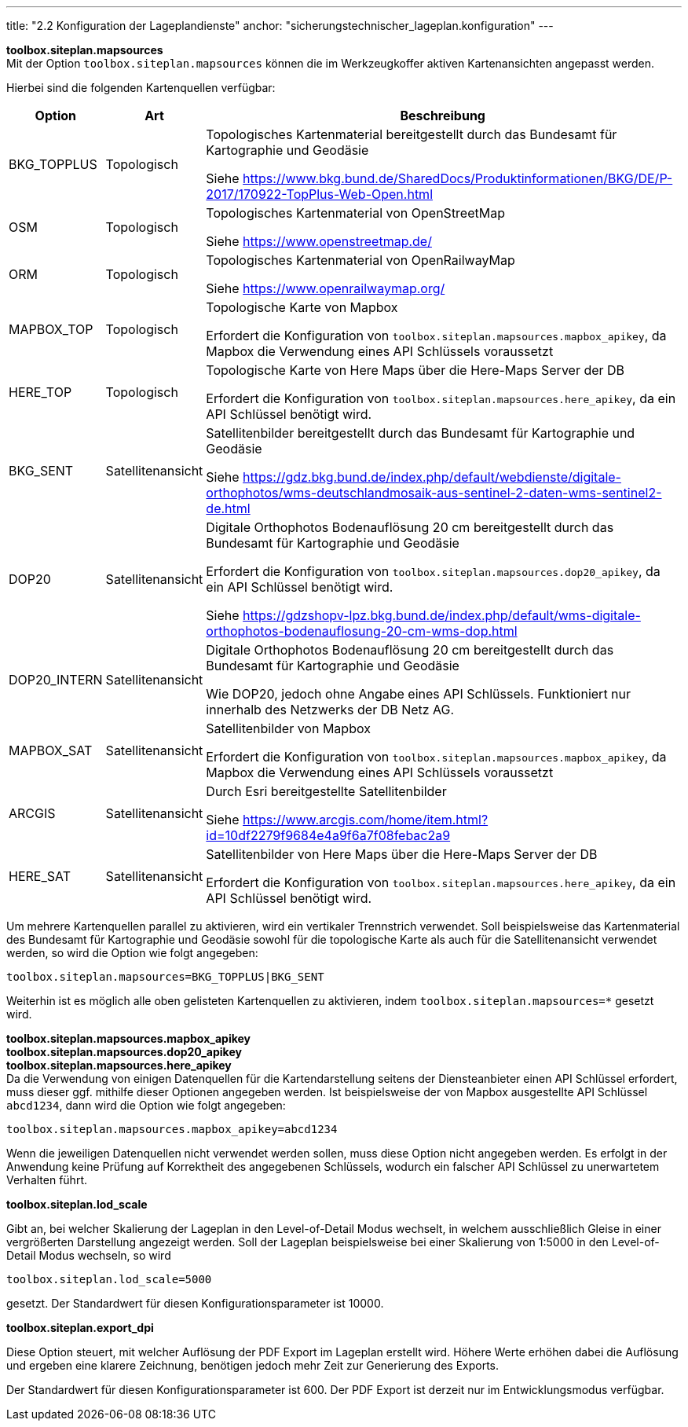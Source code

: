 ---
title: "2.2 Konfiguration der Lageplandienste"
anchor: "sicherungstechnischer_lageplan.konfiguration"
---

*toolbox.siteplan.mapsources* +
Mit der Option `toolbox.siteplan.mapsources` können die im Werkzeugkoffer aktiven Kartenansichten angepasst werden.

Hierbei sind die folgenden Kartenquellen verfügbar:


[%autowidth,cols=3*,options=header]
|===
|Option
|Art
|Beschreibung

|BKG_TOPPLUS
|Topologisch
|Topologisches Kartenmaterial bereitgestellt durch das Bundesamt für Kartographie und Geodäsie

Siehe https://www.bkg.bund.de/SharedDocs/Produktinformationen/BKG/DE/P-2017/170922-TopPlus-Web-Open.html[^]

|OSM
|Topologisch
|Topologisches Kartenmaterial von OpenStreetMap

Siehe https://www.openstreetmap.de/[^]

|ORM
|Topologisch
|Topologisches Kartenmaterial von OpenRailwayMap

Siehe https://www.openrailwaymap.org/[^]

|MAPBOX_TOP
|Topologisch
|Topologische Karte von Mapbox

Erfordert die Konfiguration von `toolbox.siteplan.mapsources.mapbox_apikey`, da Mapbox die Verwendung eines API Schlüssels voraussetzt

|HERE_TOP
|Topologisch
|Topologische Karte von Here Maps über die Here-Maps Server der DB

Erfordert die Konfiguration von `toolbox.siteplan.mapsources.here_apikey`, da ein API Schlüssel benötigt wird. 

|BKG_SENT
|Satellitenansicht
|Satellitenbilder bereitgestellt durch das Bundesamt für Kartographie und Geodäsie

Siehe https://gdz.bkg.bund.de/index.php/default/webdienste/digitale-orthophotos/wms-deutschlandmosaik-aus-sentinel-2-daten-wms-sentinel2-de.html[^]

|DOP20
|Satellitenansicht
|Digitale Orthophotos Bodenauflösung 20 cm bereitgestellt durch das Bundesamt für Kartographie und Geodäsie

Erfordert die Konfiguration von `toolbox.siteplan.mapsources.dop20_apikey`, da ein API Schlüssel benötigt wird.

Siehe https://gdzshopv-lpz.bkg.bund.de/index.php/default/wms-digitale-orthophotos-bodenauflosung-20-cm-wms-dop.html[^]

|DOP20_INTERN
|Satellitenansicht
|Digitale Orthophotos Bodenauflösung 20 cm bereitgestellt durch das Bundesamt für Kartographie und Geodäsie

Wie DOP20, jedoch ohne Angabe eines API Schlüssels. Funktioniert nur innerhalb des Netzwerks der DB Netz AG.

|MAPBOX_SAT
|Satellitenansicht
|Satellitenbilder von Mapbox

Erfordert die Konfiguration von `toolbox.siteplan.mapsources.mapbox_apikey`, da Mapbox die Verwendung eines API Schlüssels voraussetzt

|ARCGIS
|Satellitenansicht
|Durch Esri bereitgestellte Satellitenbilder

Siehe https://www.arcgis.com/home/item.html?id=10df2279f9684e4a9f6a7f08febac2a9[^]

|HERE_SAT
|Satellitenansicht
|Satellitenbilder von Here Maps über die Here-Maps Server der DB

Erfordert die Konfiguration von `toolbox.siteplan.mapsources.here_apikey`, da ein API Schlüssel benötigt wird.

|===

Um mehrere Kartenquellen parallel zu aktivieren, wird ein vertikaler Trennstrich verwendet. Soll beispielsweise das Kartenmaterial des Bundesamt für Kartographie und Geodäsie sowohl für die topologische Karte als auch für die Satellitenansicht verwendet werden, so wird die Option wie folgt angegeben:

`toolbox.siteplan.mapsources=BKG_TOPPLUS|BKG_SENT`

Weiterhin ist es möglich alle oben gelisteten Kartenquellen zu aktivieren, indem `toolbox.siteplan.mapsources=*` gesetzt wird.


*toolbox.siteplan.mapsources.mapbox_apikey* +
*toolbox.siteplan.mapsources.dop20_apikey* +
*toolbox.siteplan.mapsources.here_apikey* +
Da die Verwendung von einigen Datenquellen für die Kartendarstellung seitens der Diensteanbieter einen API Schlüssel erfordert, muss dieser ggf. mithilfe dieser Optionen angegeben werden. Ist beispielsweise der von Mapbox ausgestellte API Schlüssel `abcd1234`, dann wird die Option wie folgt angegeben:

`toolbox.siteplan.mapsources.mapbox_apikey=abcd1234`

Wenn die jeweiligen Datenquellen nicht verwendet werden sollen, muss diese Option nicht angegeben werden. Es erfolgt in der Anwendung keine Prüfung auf Korrektheit des angegebenen Schlüssels, wodurch ein falscher API Schlüssel zu unerwartetem Verhalten führt.

*toolbox.siteplan.lod_scale*

Gibt an, bei welcher Skalierung der Lageplan in den Level-of-Detail Modus wechselt, in welchem ausschließlich Gleise in einer vergrößerten Darstellung angezeigt werden. Soll der Lageplan beispielsweise bei einer Skalierung von 1:5000 in den Level-of-Detail Modus wechseln, so wird 

`toolbox.siteplan.lod_scale=5000`

gesetzt. Der Standardwert für diesen Konfigurationsparameter ist 10000.

*toolbox.siteplan.export_dpi*

Diese Option steuert, mit welcher Auflösung der PDF Export im Lageplan erstellt wird. Höhere Werte erhöhen dabei die Auflösung und ergeben eine klarere Zeichnung, benötigen jedoch mehr Zeit zur Generierung des Exports.

Der Standardwert für diesen Konfigurationsparameter ist 600. Der PDF Export ist derzeit nur im Entwicklungsmodus verfügbar.